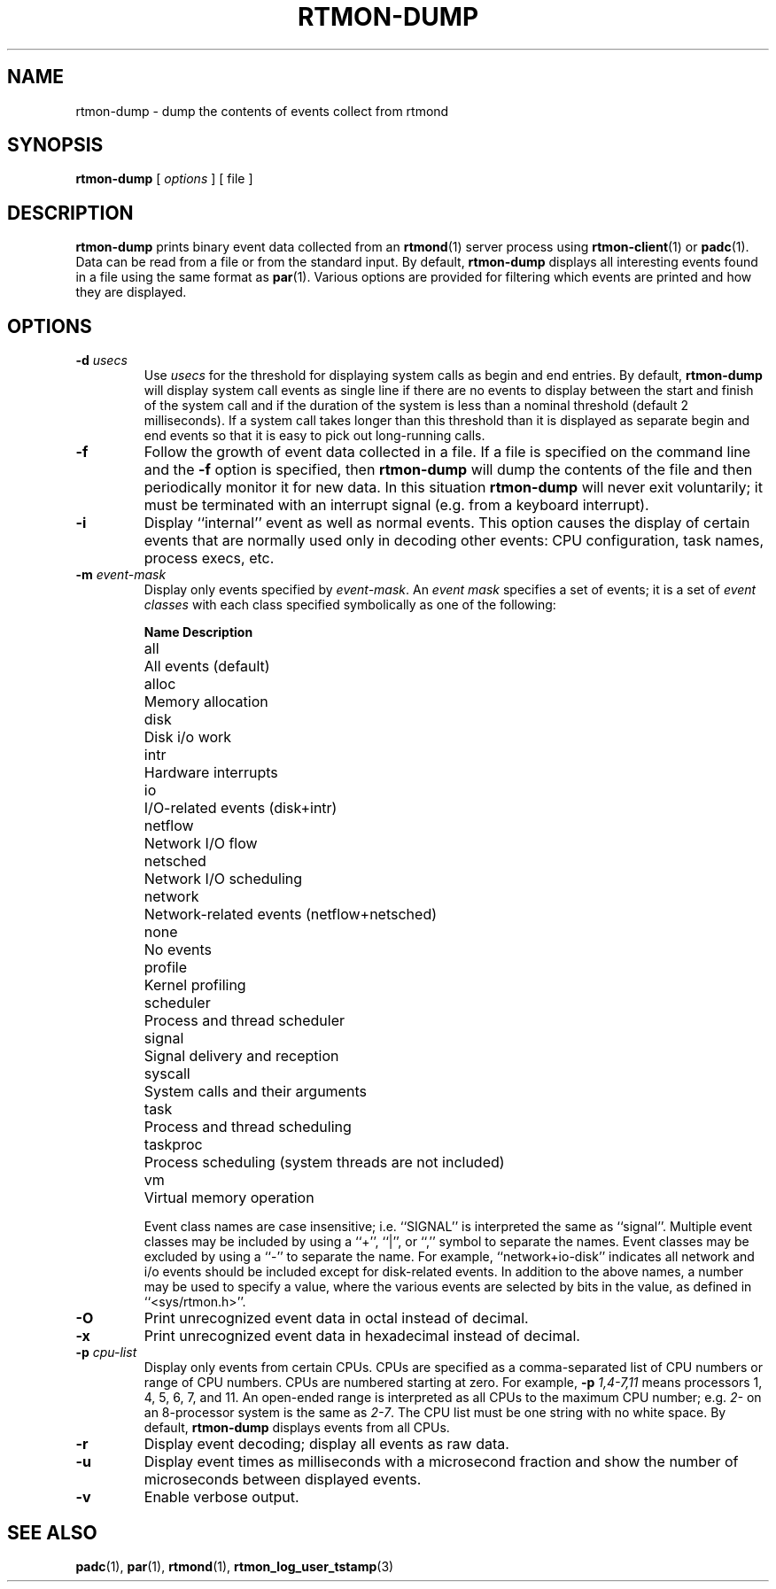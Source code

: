 '\"macro stdmacro
.if n .pH man1.rtmon-dump @(#)rtmon-dump 30.3 of 2/1/86
.TH RTMON-DUMP 1
.SH NAME
rtmon-dump \- dump the contents of events collect from rtmond
.SH SYNOPSIS
.B rtmon-dump
[
.I options
] [ file ]
.SH DESCRIPTION
.B rtmon-dump
prints binary event data collected from an
.BR rtmond (1)
server process using
.BR rtmon-client (1)
or
.BR padc (1).
Data can be read from a file or from the standard input.
By default,
.B rtmon-dump
displays all interesting events found in a file using
the same format as
.BR par (1).
Various options are provided for filtering which events
are printed and how they are displayed.
.SH OPTIONS
.TP
.BI \-d " usecs"
Use
.I usecs
for the threshold for displaying system calls as begin and end entries.
By default,
.B rtmon-dump
will display system call events as single line if there are no events
to display between the start and finish of the system call and if the
duration of the system is less than a nominal threshold (default 2
milliseconds).
If a system call takes longer than this threshold than it is displayed
as separate begin and end events so that it is easy to pick out
long-running calls.
.TP
.B \-f
Follow the growth of event data collected in a file.
If a file is specified on the command line and the
.B \-f
option is specified, then
.B rtmon-dump
will dump the contents of the file and then periodically
monitor it for new data.
In this situation
.B rtmon-dump
will never exit voluntarily; it must be terminated with an
interrupt signal (e.g. from a keyboard interrupt).
.TP
.B \-i
Display ``internal'' event as well as normal events.
This option causes the display of certain events that
are normally used only in decoding other events:  CPU
configuration, task names, process execs, etc.
.TP
.BI \-m " event-mask"
Display only events specified by
.IR event-mask .
An
.I "event mask"
specifies a set of events; it is a set of
.I "event classes"
with each class specified symbolically as one of the following:
.nf
.sp
.ta \w'framesched  'u
\fBName	Description\fP
all	All events (default)
alloc	Memory allocation 
.\"debug	...
disk	Disk i/o work
.\"framesched	...
intr	Hardware interrupts
io	I/O-related events (disk+intr)
netflow	Network I/O flow
netsched	Network I/O scheduling
network	Network-related events (netflow+netsched)
none	No events
profile	Kernel profiling
scheduler	Process and thread scheduler
signal	Signal delivery and reception
syscall	System calls and their arguments
task	Process and thread scheduling
taskproc	Process scheduling (system threads are not included)
vm	Virtual memory operation
.sp
.fi
Event class names are case insensitive; i.e. ``SIGNAL'' is interpreted
the same as ``signal''.
Multiple event classes may be included by using a ``+'', ``|'', or ``,''
symbol to separate the names.
Event classes may be excluded by using a ``-'' to separate the name.
For example, ``network+io-disk'' indicates all network and i/o events
should be included except for disk-related events.
In addition to the above names, a number may be used
to specify a value, where the various events are selected
by bits in the value, as defined in ``<sys/rtmon.h>''.
.TP
.B \-O
Print unrecognized event data in octal instead of decimal.
.TP
.B \-x
Print unrecognized event data in hexadecimal instead of decimal.
.TP
.BI \-p " cpu-list"
Display only events from certain CPUs.
CPUs are specified as a comma-separated list of CPU numbers or
range of CPU numbers.
CPUs are numbered starting at zero.
For example, 
.BI \-p " 1,4-7,11"
means processors 1, 4, 5, 6, 7, and 11.
An open-ended range
is interpreted as all CPUs to the maximum CPU number; e.g.
.IR 2-
on an 8-processor system is the same as
.IR 2-7 .
The CPU list must be one string with no white space.
By default,
.B rtmon-dump
displays events from all CPUs.
.TP
.B \-r
Display event decoding; display all events as raw data.
.TP
.B \-u
Display event times as milliseconds with a microsecond fraction
and show the number of microseconds between displayed events.
.TP
.B \-v
Enable verbose output.
.SH "SEE ALSO"
.BR padc (1),
.BR par (1),
.BR rtmond (1),
.BR rtmon_log_user_tstamp (3)
